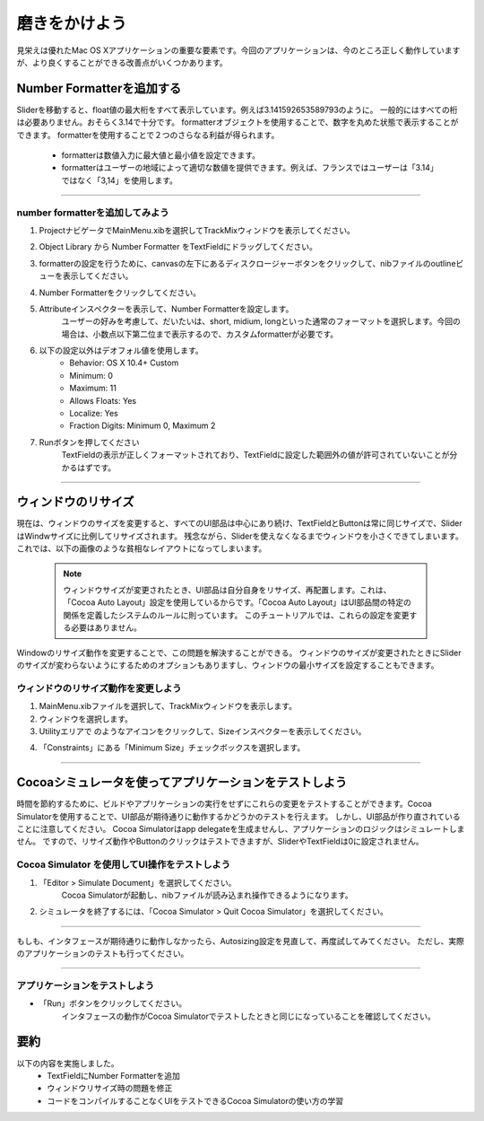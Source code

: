 ======================
磨きをかけよう
======================

見栄えは優れたMac OS Xアプリケーションの重要な要素です。今回のアプリケーションは、今のところ正しく動作していますが、より良くすることができる改善点がいくつかあります。


Number Formatterを追加する
==============================

Sliderを移動すると、float値の最大桁をすべて表示しています。例えば3.141592653589793のように。
一般的にはすべての桁は必要ありません。おそらく3.14で十分です。
formatterオブジェクトを使用することで、数字を丸めた状態で表示することができます。
formatterを使用することで２つのさらなる利益が得られます。

 - formatterは数値入力に最大値と最小値を設定できます。
 - formatterはユーザーの地域によって適切な数値を提供できます。例えば、フランスではユーザーは「3.14」ではなく「3,14」を使用します。

------

number formatterを追加してみよう
-----------------------------------

1. ProjectナビゲータでMainMenu.xibを選択してTrackMixウィンドウを表示してください。

2. Object Library から Number Formatter をTextFieldにドラッグしてください。
 	.. image:: images/adding_polish/30a_dragnumberformatter.png

3. formatterの設定を行うために、canvasの左下にあるディスクロージャーボタンをクリックして、nibファイルのoutlineビューを表示してください。
	.. image:: images/adding_polish/30b_outlinedisclosurebutton.png

4. Number Formatterをクリックしてください。

5. Attributeインスペクターを表示して、Number Formatterを設定します。
	ユーザーの好みを考慮して、だいたいは、short, midium, longといった通常のフォーマットを選択します。今回の場合は、小数点以下第二位まで表示するので、カスタムformatterが必要です。

6. 以下の設定以外はデオフォル値を使用します。
	- Behavior: OS X 10.4+ Custom
	- Minimum: 0
	- Maximum: 11
	- Allows Floats: Yes
	- Localize: Yes
	- Fraction Digits: Minimum 0, Maximum 2

7. Runボタンを押してください
	TextFieldの表示が正しくフォーマットされており、TextFieldに設定した範囲外の値が許可されていないことが分かるはずです。

--------

ウィンドウのリサイズ
======================

現在は、ウィンドウのサイズを変更すると、すべてのUI部品は中心にあり続け、TextFieldとButtonは常に同じサイズで、SliderはWindwサイズに比例してリサイズされます。
残念ながら、Sliderを使えなくなるまでウィンドウを小さくできてしまいます。
これでは、以下の画像のような貧相なレイアウトになってしまいます。

 	.. image:: images/adding_polish/31_badwindowresize.png

 	.. Note::

 		ウィンドウサイズが変更されたとき、UI部品は自分自身をリサイズ、再配置します。これは、「Cocoa Auto Layout」設定を使用しているからです。「Cocoa Auto Layout」はUI部品間の特定の関係を定義したシステムのルールに則っています。
 		このチュートリアルでは、これらの設定を変更する必要はありません。

Windowのリサイズ動作を変更することで、この問題を解決することができる。
ウィンドウのサイズが変更されたときにSliderのサイズが変わらないようにするためのオプションもありますし、ウィンドウの最小サイズを設定することもできます。

ウィンドウのリサイズ動作を変更しよう
------------------------------------

1. MainMenu.xibファイルを選択して、TrackMixウィンドウを表示します。

2. ウィンドウを選択します。

3. Utilityエリアで |size_inspector_icon| のようなアイコンをクリックして、Sizeインスペクターを表示してください。

.. |size_inspector_icon| image:: images/adding_polish/size_inspector_icon.png

4. 「Constraints」にある「Minimum Size」チェックボックスを選択します。

	.. image:: images/adding_polish/32_windowsizeinspector.png

---------

Cocoaシミュレータを使ってアプリケーションをテストしよう
========================================================

時間を節約するために、ビルドやアプリケーションの実行をせずにこれらの変更をテストすることができます。Cocoa Simulatorを使用することで、UI部品が期待通りに動作するかどうかのテストを行えます。
しかし、UI部品が作り直されていることに注意してください。
Cocoa Simulatorはapp delegateを生成ませんし、アプリケーションのロジックはシミュレートしません。
ですので、リサイズ動作やButtonのクリックはテストできますが、SliderやTextFieldは0に設定されません。


Cocoa Simulator を使用してUI操作をテストしよう
-----------------------------------------------

1. 「Editor > Simulate Document」を選択してください。
	Cocoa Simulatorが起動し、nibファイルが読み込まれ操作できるようになります。

2. シミュレータを終了するには、「Cocoa Simulator > Quit Cocoa Simulator」を選択してください。

----------

もしも、インタフェースが期待通りに動作しなかったら、Autosizing設定を見直して、再度試してみてください。
ただし、実際のアプリケーションのテストも行ってください。

-----------

アプリケーションをテストしよう
-------------------------------

- 「Run」ボタンをクリックしてください。
	インタフェースの動作がCocoa Simulatorでテストしたときと同じになっていることを確認してください。

要約
======

以下の内容を実施しました。
	- TextFieldにNumber Formatterを追加
	- ウィンドウリサイズ時の問題を修正
	- コードをコンパイルすることなくUIをテストできるCocoa Simulatorの使い方の学習

